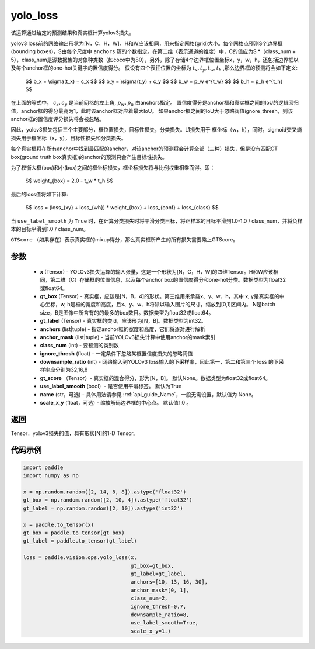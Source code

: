 .. _cn_api_vision_ops_yolo_loss:

yolo_loss
-------------------------------

.. py:function:: paddle.vision.ops.yolo_loss(x, gt_box, gt_label, anchors, anchor_mask, class_num, ignore_thresh, downsample_ratio, gt_score=None, use_label_smooth=True, name=None, scale_x_y=1.0)

该运算通过给定的预测结果和真实框计算yolov3损失。

yolov3 loss前的网络输出形状为[N，C，H，W]，H和W应该相同，用来指定网格(grid)大小。每个网格点预测S个边界框(bounding boxes)，S由每个尺度中 ``anchors`` 簇的个数指定。在第二维（表示通道的维度）中，C的值应为S *（class_num + 5），class_num是源数据集的对象种类数（如coco中为80），另外，除了存储4个边界框位置坐标x，y，w，h，还包括边界框以及每个anchor框的one-hot关键字的置信度得分。
假设有四个表征位置的坐标为 :math:`t_x, t_y, t_w, t_h` ,那么边界框的预测将会如下定义:

         $$
         b_x = \\sigma(t_x) + c_x
         $$
         $$
         b_y = \\sigma(t_y) + c_y
         $$
         $$
         b_w = p_w e^{t_w}
         $$
         $$
         b_h = p_h e^{t_h}
         $$

在上面的等式中， :math:`c_x, c_y` 是当前网格的左上角, :math:`p_w, p_h` 由anchors指定。
置信度得分是anchor框和真实框之间的IoU的逻辑回归值，anchor框的得分最高为1，此时该anchor框对应着最大IoU。
如果anchor框之间的IoU大于忽略阀值ignore_thresh，则该anchor框的置信度评分损失将会被忽略。

因此，yolov3损失包括三个主要部分，框位置损失，目标性损失，分类损失。L1损失用于
框坐标（w，h），同时，sigmoid交叉熵损失用于框坐标（x，y），目标性损失和分类损失。

每个真实框将在所有anchor中找到最匹配的anchor，对该anchor的预测将会计算全部（三种）损失，但是没有匹配GT box(ground truth box真实框)的anchor的预测只会产生目标性损失。

为了权衡大框(box)和小(box)之间的框坐标损失，框坐标损失将与比例权重相乘而得。即：

         $$
         weight_{box} = 2.0 - t_w * t_h
         $$

最后的loss值将如下计算:

         $$
         loss = (loss_{xy} + loss_{wh}) * weight_{box} + loss_{conf} + loss_{class}
         $$


当 ``use_label_smooth`` 为 ``True`` 时，在计算分类损失时将平滑分类目标，将正样本的目标平滑到1.0-1.0 / class_num，并将负样本的目标平滑到1.0 / class_num。

``GTScore`` （如果存在）表示真实框的mixup得分，那么真实框所产生的所有损失需要乘上GTScore。



参数
::::::::::::

    - **x**  (Tensor) - YOLOv3损失运算的输入张量，这是一个形状为[N，C，H，W]的四维Tensor。H和W应该相同，第二维（C）存储框的位置信息，以及每个anchor box的置信度得分和one-hot分类。数据类型为float32或float64。
    - **gt_box**  (Tensor) - 真实框，应该是[N，B，4]的形状。第三维用来承载x、y、w、h，其中 x, y是真实框的中心坐标，w, h是框的宽度和高度，且x、y、w、h将除以输入图片的尺寸，缩放到[0,1]区间内。 N是batch size，B是图像中所含有的的最多的box数目。数据类型为float32或float64。
    - **gt_label**  (Tensor) - 真实框的类id，应该形为[N，B]。数据类型为int32。
    - **anchors**  (list|tuple) - 指定anchor框的宽度和高度，它们将逐对进行解析
    - **anchor_mask**  (list|tuple) - 当前YOLOv3损失计算中使用anchor的mask索引
    - **class_num**  (int) - 要预测的类别数
    - **ignore_thresh**  (float) - 一定条件下忽略某框置信度损失的忽略阈值
    - **downsample_ratio**  (int) - 网络输入到YOLOv3 loss输入的下采样率，因此第一，第二和第三个 loss 的下采样率应分别为32,16,8
    - **gt_score** （Tensor）- 真实框的混合得分，形为[N，B]。 默认None。数据类型为float32或float64。
    - **use_label_smooth** (bool）- 是否使用平滑标签。 默认为True
    - **name** (str，可选) - 具体用法请参见  :ref:`api_guide_Name`，一般无需设置，默认值为 None。
    - **scale_x_y** (float，可选) - 缩放解码边界框的中心点。 默认值1.0 。


返回
:::::::::

Tensor，yolov3损失的值，具有形状[N]的1-D Tensor。


代码示例
:::::::::

.. code-block:: python
    
    import paddle
    import numpy as np

    x = np.random.random([2, 14, 8, 8]).astype('float32')
    gt_box = np.random.random([2, 10, 4]).astype('float32')
    gt_label = np.random.random([2, 10]).astype('int32')

    x = paddle.to_tensor(x)
    gt_box = paddle.to_tensor(gt_box)
    gt_label = paddle.to_tensor(gt_label)

    loss = paddle.vision.ops.yolo_loss(x,
                                       gt_box=gt_box,
                                       gt_label=gt_label,
                                       anchors=[10, 13, 16, 30],
                                       anchor_mask=[0, 1],
                                       class_num=2,
                                       ignore_thresh=0.7,
                                       downsample_ratio=8,
                                       use_label_smooth=True,
                                       scale_x_y=1.)
